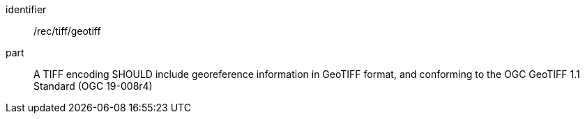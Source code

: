 [[rec_tiff_geotiff]]
////
[width="90%",cols="2,6a"]
|===
^|*Recommendation {counter:rec-id}* |*/rec/tiff/geotiff*
^|A |A TIFF encoding SHOULD include georeference information in GeoTIFF format.
|===
////

[recommendation]
====
[%metadata]
identifier:: /rec/tiff/geotiff
part:: A TIFF encoding SHOULD include georeference information in GeoTIFF format, and conforming to the OGC GeoTIFF 1.1 Standard (OGC 19-008r4)
====
